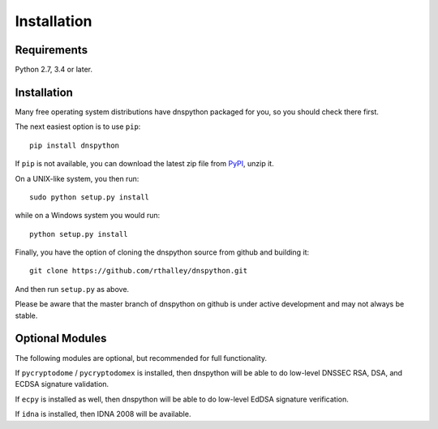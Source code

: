 .. _installation:

Installation
============

Requirements
------------

Python 2.7, 3.4 or later.

Installation
------------

Many free operating system distributions have dnspython packaged for
you, so you should check there first.

The next easiest option is to use ``pip``::

        pip install dnspython

If ``pip`` is not available, you can download the latest zip file from
`PyPI <https://pypi.python.org/pypi/dnspython/>`_, unzip it.

On a UNIX-like system, you then run::

        sudo python setup.py install

while on a Windows system you would run::

        python setup.py install
        
Finally, you have the option of cloning the dnspython source from github
and building it::

        git clone https://github.com/rthalley/dnspython.git

And then run ``setup.py`` as above.

Please be aware that the master branch of dnspython on github is under
active development and may not always be stable.


Optional Modules
----------------

The following modules are optional, but recommended for full functionality.

If ``pycryptodome`` / ``pycryptodomex`` is installed, then dnspython will be
able to do low-level DNSSEC RSA, DSA, and ECDSA signature validation.

If ``ecpy`` is installed as well, then dnspython will be able to do low-level
EdDSA signature verification.

If ``idna`` is installed, then IDNA 2008 will be available.
